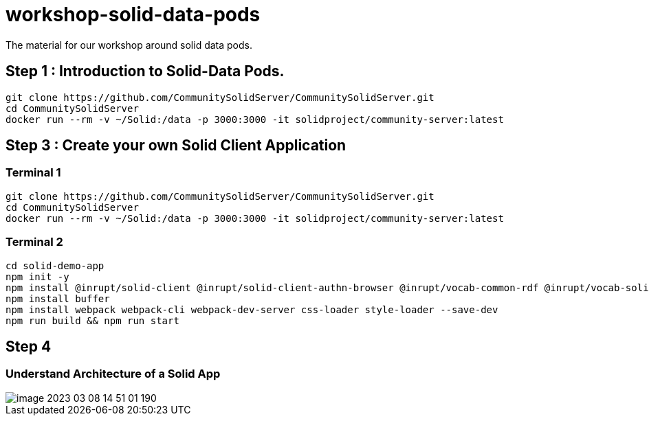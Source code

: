 = workshop-solid-data-pods

The material for our workshop around solid data pods.

== Step 1 : Introduction to Solid-Data Pods.

----
git clone https://github.com/CommunitySolidServer/CommunitySolidServer.git
cd CommunitySolidServer
docker run --rm -v ~/Solid:/data -p 3000:3000 -it solidproject/community-server:latest

----

== Step 3 : Create your own Solid Client Application

=== Terminal 1

----
git clone https://github.com/CommunitySolidServer/CommunitySolidServer.git
cd CommunitySolidServer
docker run --rm -v ~/Solid:/data -p 3000:3000 -it solidproject/community-server:latest

----

=== Terminal 2

----
cd solid-demo-app
npm init -y
npm install @inrupt/solid-client @inrupt/solid-client-authn-browser @inrupt/vocab-common-rdf @inrupt/vocab-solid
npm install buffer
npm install webpack webpack-cli webpack-dev-server css-loader style-loader --save-dev
npm run build && npm run start
----

== Step 4

=== Understand Architecture of a Solid App

image::docs/image-2023-03-08-14-51-01-190.png[]

